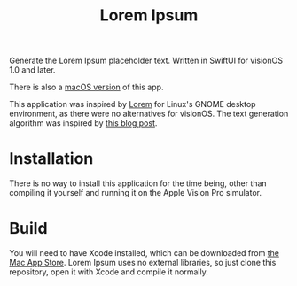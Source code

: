 #+title: Lorem Ipsum

Generate the Lorem Ipsum placeholder text. Written in SwiftUI for visionOS 1.0 and later.

There is also a [[https://gitlab.com/oterodiaz/LoremIpsum][macOS version]] of this app.

This application was inspired by [[https://apps.gnome.org/app/org.gnome.design.Lorem/][Lorem]] for Linux's GNOME desktop environment, as there were no alternatives for visionOS. The text generation algorithm was inspired by [[https://blakewilliams.me/posts/generating-arbitrary-text-with-markov-chains-in-rust][this blog post]].

#+attr_html: :alt "Lorem Ipsum screenshot"
[[./screenshot.png]]

#+attr_html: :alt "Lorem Ipsum settings screenshot"
[[./screenshot-2.png]]

* Installation
There is no way to install this application for the time being, other than compiling it yourself and running it on the Apple Vision Pro simulator.

* Build
You will need to have Xcode installed, which can be downloaded from [[https://apps.apple.com/es/app/xcode/id497799835][the Mac App Store]]. Lorem Ipsum uses no external libraries, so just clone this repository, open it with Xcode and compile it normally.
